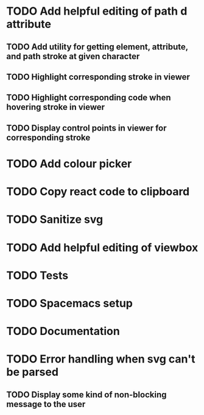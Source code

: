 #+TODO: TODO(t) | DONE(d) | IN_PROGRESS(i)

* TODO Add helpful editing of path d attribute
** TODO Add utility for getting element, attribute, and path stroke at given character
** TODO Highlight corresponding stroke in viewer
** TODO Highlight corresponding code when hovering stroke in viewer
** TODO Display control points in viewer for corresponding stroke
* TODO Add colour picker
* TODO Copy react code to clipboard
* TODO Sanitize svg
* TODO Add helpful editing of viewbox
* TODO Tests
* TODO Spacemacs setup
* TODO Documentation
* TODO Error handling when svg can't be parsed
** TODO Display some kind of non-blocking message to the user
